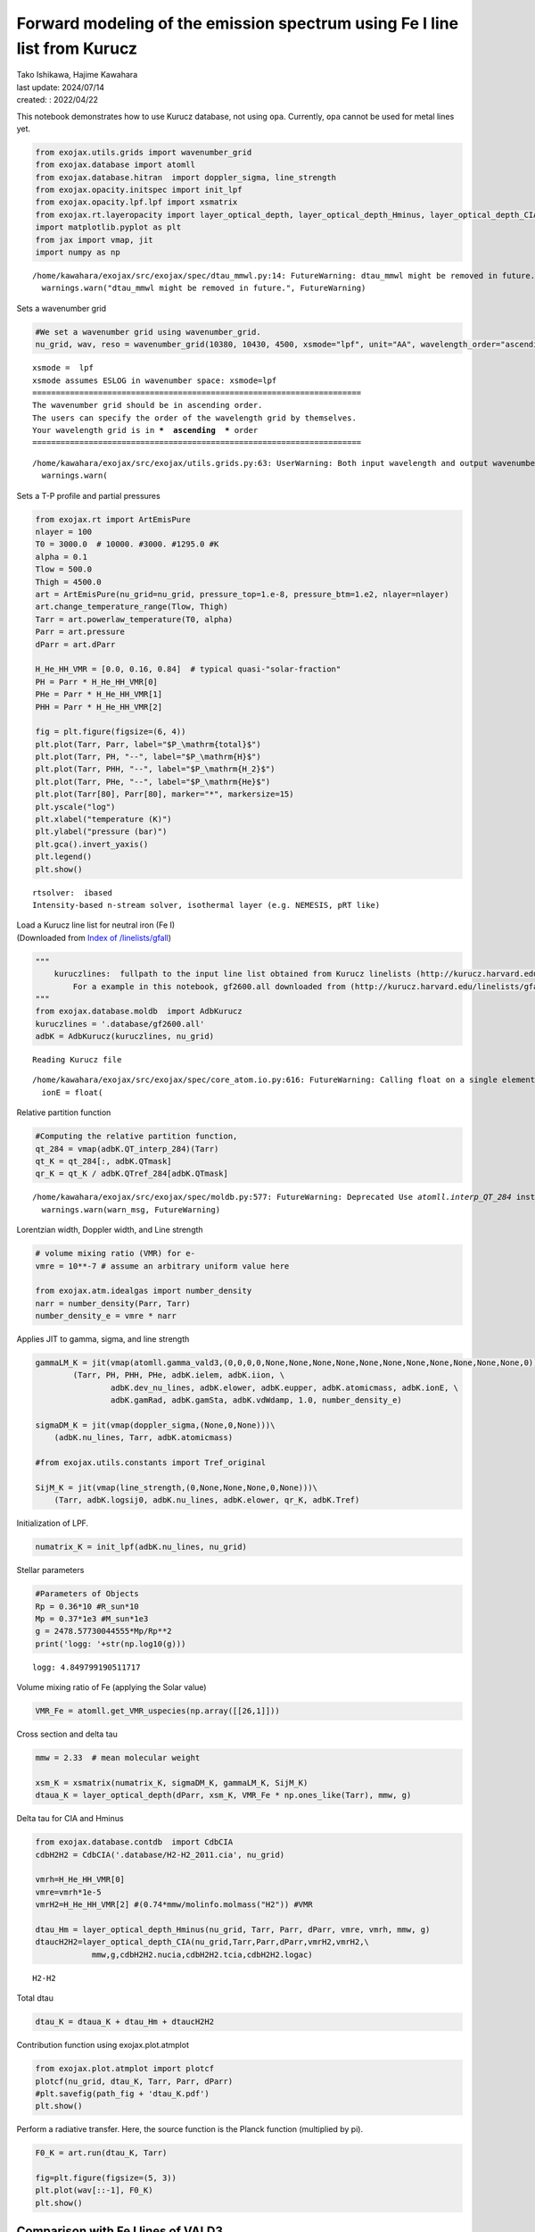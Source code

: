 Forward modeling of the emission spectrum using Fe I line list from Kurucz
==========================================================================

| Tako Ishikawa, Hajime Kawahara
| last update: 2024/07/14
| created: : 2022/04/22

This notebook demonstrates how to use Kurucz database, not using
``opa``. Currently, ``opa`` cannot be used for metal lines yet.

.. code:: ipython3

    from exojax.utils.grids import wavenumber_grid
    from exojax.database import atomll 
    from exojax.database.hitran  import doppler_sigma, line_strength 
    from exojax.opacity.initspec import init_lpf
    from exojax.opacity.lpf.lpf import xsmatrix
    from exojax.rt.layeropacity import layer_optical_depth, layer_optical_depth_Hminus, layer_optical_depth_CIA
    import matplotlib.pyplot as plt
    from jax import vmap, jit
    import numpy as np


.. parsed-literal::

    /home/kawahara/exojax/src/exojax/spec/dtau_mmwl.py:14: FutureWarning: dtau_mmwl might be removed in future.
      warnings.warn("dtau_mmwl might be removed in future.", FutureWarning)


Sets a wavenumber grid

.. code:: ipython3

    #We set a wavenumber grid using wavenumber_grid.
    nu_grid, wav, reso = wavenumber_grid(10380, 10430, 4500, xsmode="lpf", unit="AA", wavelength_order="ascending") 


.. parsed-literal::

    xsmode =  lpf
    xsmode assumes ESLOG in wavenumber space: xsmode=lpf
    ======================================================================
    The wavenumber grid should be in ascending order.
    The users can specify the order of the wavelength grid by themselves.
    Your wavelength grid is in ***  ascending  *** order
    ======================================================================


.. parsed-literal::

    /home/kawahara/exojax/src/exojax/utils.grids.py:63: UserWarning: Both input wavelength and output wavenumber are in ascending order.
      warnings.warn(


Sets a T-P profile and partial pressures

.. code:: ipython3

    from exojax.rt import ArtEmisPure
    nlayer = 100
    T0 = 3000.0  # 10000. #3000. #1295.0 #K
    alpha = 0.1
    Tlow = 500.0
    Thigh = 4500.0
    art = ArtEmisPure(nu_grid=nu_grid, pressure_top=1.e-8, pressure_btm=1.e2, nlayer=nlayer)
    art.change_temperature_range(Tlow, Thigh)
    Tarr = art.powerlaw_temperature(T0, alpha)
    Parr = art.pressure
    dParr = art.dParr
    
    H_He_HH_VMR = [0.0, 0.16, 0.84]  # typical quasi-"solar-fraction"
    PH = Parr * H_He_HH_VMR[0]
    PHe = Parr * H_He_HH_VMR[1]
    PHH = Parr * H_He_HH_VMR[2]
    
    fig = plt.figure(figsize=(6, 4))
    plt.plot(Tarr, Parr, label="$P_\mathrm{total}$")
    plt.plot(Tarr, PH, "--", label="$P_\mathrm{H}$")
    plt.plot(Tarr, PHH, "--", label="$P_\mathrm{H_2}$")
    plt.plot(Tarr, PHe, "--", label="$P_\mathrm{He}$")
    plt.plot(Tarr[80], Parr[80], marker="*", markersize=15)
    plt.yscale("log")
    plt.xlabel("temperature (K)")
    plt.ylabel("pressure (bar)")
    plt.gca().invert_yaxis()
    plt.legend()
    plt.show()


.. parsed-literal::

    rtsolver:  ibased
    Intensity-based n-stream solver, isothermal layer (e.g. NEMESIS, pRT like)



.. image:: Forward_modeling_for_Fe_I_lines_of_Kurucz_files/Forward_modeling_for_Fe_I_lines_of_Kurucz_7_1.png


| Load a Kurucz line list for neutral iron (Fe I)
| (Downloaded from `Index of
  /linelists/gfall <http://kurucz.harvard.edu/linelists/gfall/>`__)

.. code:: ipython3

    """
        kuruczlines:  fullpath to the input line list obtained from Kurucz linelists (http://kurucz.harvard.edu/linelists/):
            For a example in this notebook, gf2600.all downloaded from (http://kurucz.harvard.edu/linelists/gfall/) is used.
    """
    from exojax.database.moldb  import AdbKurucz
    kuruczlines = '.database/gf2600.all'
    adbK = AdbKurucz(kuruczlines, nu_grid)


.. parsed-literal::

    Reading Kurucz file


.. parsed-literal::

    /home/kawahara/exojax/src/exojax/spec/core_atom.io.py:616: FutureWarning: Calling float on a single element Series is deprecated and will raise a TypeError in the future. Use float(ser.iloc[0]) instead
      ionE = float(


Relative partition function

.. code:: ipython3

    #Computing the relative partition function,
    qt_284 = vmap(adbK.QT_interp_284)(Tarr)
    qt_K = qt_284[:, adbK.QTmask]
    qr_K = qt_K / adbK.QTref_284[adbK.QTmask]


.. parsed-literal::

    /home/kawahara/exojax/src/exojax/spec/moldb.py:577: FutureWarning: Deprecated Use `atomll.interp_QT_284` instead
      warnings.warn(warn_msg, FutureWarning)


Lorentzian width, Doppler width, and Line strength

.. code:: ipython3

    # volume mixing ratio (VMR) for e-
    vmre = 10**-7 # assume an arbitrary uniform value here
    
    from exojax.atm.idealgas import number_density
    narr = number_density(Parr, Tarr)
    number_density_e = vmre * narr

Applies JIT to gamma, sigma, and line strength

.. code:: ipython3

    gammaLM_K = jit(vmap(atomll.gamma_vald3,(0,0,0,0,None,None,None,None,None,None,None,None,None,None,None,0)))\
            (Tarr, PH, PHH, PHe, adbK.ielem, adbK.iion, \
                    adbK.dev_nu_lines, adbK.elower, adbK.eupper, adbK.atomicmass, adbK.ionE, \
                    adbK.gamRad, adbK.gamSta, adbK.vdWdamp, 1.0, number_density_e)
    
    sigmaDM_K = jit(vmap(doppler_sigma,(None,0,None)))\
        (adbK.nu_lines, Tarr, adbK.atomicmass)
    
    #from exojax.utils.constants import Tref_original
    
    SijM_K = jit(vmap(line_strength,(0,None,None,None,0,None)))\
        (Tarr, adbK.logsij0, adbK.nu_lines, adbK.elower, qr_K, adbK.Tref)

Initialization of LPF.

.. code:: ipython3

    numatrix_K = init_lpf(adbK.nu_lines, nu_grid)

Stellar parameters

.. code:: ipython3

    #Parameters of Objects
    Rp = 0.36*10 #R_sun*10
    Mp = 0.37*1e3 #M_sun*1e3
    g = 2478.57730044555*Mp/Rp**2
    print('logg: '+str(np.log10(g)))


.. parsed-literal::

    logg: 4.849799190511717


Volume mixing ratio of Fe (applying the Solar value)

.. code:: ipython3

    VMR_Fe = atomll.get_VMR_uspecies(np.array([[26,1]]))

Cross section and delta tau

.. code:: ipython3

    mmw = 2.33  # mean molecular weight
    
    xsm_K = xsmatrix(numatrix_K, sigmaDM_K, gammaLM_K, SijM_K)
    dtaua_K = layer_optical_depth(dParr, xsm_K, VMR_Fe * np.ones_like(Tarr), mmw, g)

Delta tau for CIA and Hminus

.. code:: ipython3

    from exojax.database.contdb  import CdbCIA
    cdbH2H2 = CdbCIA('.database/H2-H2_2011.cia', nu_grid)
    
    vmrh=H_He_HH_VMR[0]
    vmre=vmrh*1e-5
    vmrH2=H_He_HH_VMR[2] #(0.74*mmw/molinfo.molmass("H2")) #VMR
    
    dtau_Hm = layer_optical_depth_Hminus(nu_grid, Tarr, Parr, dParr, vmre, vmrh, mmw, g)
    dtaucH2H2=layer_optical_depth_CIA(nu_grid,Tarr,Parr,dParr,vmrH2,vmrH2,\
                mmw,g,cdbH2H2.nucia,cdbH2H2.tcia,cdbH2H2.logac)



.. parsed-literal::

    H2-H2


Total dtau

.. code:: ipython3

    dtau_K = dtaua_K + dtau_Hm + dtaucH2H2

Contribution function using exojax.plot.atmplot

.. code:: ipython3

    from exojax.plot.atmplot import plotcf
    plotcf(nu_grid, dtau_K, Tarr, Parr, dParr)
    #plt.savefig(path_fig + 'dtau_K.pdf')
    plt.show()



.. image:: Forward_modeling_for_Fe_I_lines_of_Kurucz_files/Forward_modeling_for_Fe_I_lines_of_Kurucz_29_0.png


Perform a radiative transfer. Here, the source function is the Planck
function (multiplied by pi).

.. code:: ipython3

    F0_K = art.run(dtau_K, Tarr)
    
    fig=plt.figure(figsize=(5, 3))
    plt.plot(wav[::-1], F0_K)
    plt.show()



.. image:: Forward_modeling_for_Fe_I_lines_of_Kurucz_files/Forward_modeling_for_Fe_I_lines_of_Kurucz_31_0.png


Comparison with Fe I lines of VALD3
-----------------------------------

(c.f. `Forward modeling of the emission spectrum using
VALD3 <http://secondearths.sakura.ne.jp/exojax/tutorials/metals.html>`__)

.. code:: ipython3

    """
        valdlines:  fullpath to the input line list obtained from VALD3 (http://vald.astro.uu.se/):
            For a example in this notebook, the VALD3 request form of "Extract Element" mode was used filling the form "Element [ + ionization ] :" with "Fe 1".
            For more details of VALD data access, please see "Forward modeling for metal line.ipynb" (https://github.com/HajimeKawahara/exojax/blob/master/examples/tutorial/Forward%20modeling%20for%20metal%20line.ipynb)
    """
    
    from exojax.database.moldb  import AdbVald
    valdlines = '.database/vald2600.gz'
    adbV = AdbVald(valdlines, nu_grid)


.. parsed-literal::

    Reading VALD file


.. parsed-literal::

    /home/kawahara/exojax/src/exojax/spec/core_atom.io.py:616: FutureWarning: Calling float on a single element Series is deprecated and will raise a TypeError in the future. Use float(ser.iloc[0]) instead
      ionE = float(


.. code:: ipython3

    qt_284 = vmap(adbV.QT_interp_284)(Tarr)
    qt_V = qt_284[:, adbV.QTmask]
    qr_V = qt_V / adbV.QTref_284[adbV.QTmask]
    
    gammaLM_V = jit(vmap(atomll.gamma_vald3,(0,0,0,0,None,None,None,None,None,None,None,None,None,None,None,0)))\
            (Tarr, PH, PHH, PHe, adbV.ielem, adbV.iion, \
                    adbV.dev_nu_lines, adbV.elower, adbV.eupper, adbV.atomicmass, adbV.ionE, \
                    adbV.gamRad, adbV.gamSta, adbV.vdWdamp, 1.0, number_density_e)
    sigmaDM_V = jit(vmap(doppler_sigma,(None,0,None)))\
        (adbV.nu_lines, Tarr, adbV.atomicmass)
    SijM_V = jit(vmap(line_strength,(0,None,None,None,0,None)))\
        (Tarr, adbV.logsij0, adbV.nu_lines, adbV.elower, qr_V, adbV.Tref)
    
    numatrix_V = init_lpf(adbV.nu_lines, nu_grid)
    
    xsm_V = xsmatrix(numatrix_V, sigmaDM_V, gammaLM_V, SijM_V)
    dtaua_V = layer_optical_depth(dParr, xsm_V, VMR_Fe * np.ones_like(Tarr), mmw, g)
    dtau_V = dtaua_V + dtau_Hm + dtaucH2H2



.. parsed-literal::

    /home/kawahara/exojax/src/exojax/spec/moldb.py:267: FutureWarning: Deprecated Use `atomll.interp_QT_284` instead
      warnings.warn(warn_msg, FutureWarning)


.. code:: ipython3

    from exojax.plot.atmplot import plotcf
    plotcf(nu_grid, dtau_V, Tarr, Parr, dParr)
    #plt.savefig(path_fig + 'dtau_V.pdf')
    plt.show()



.. image:: Forward_modeling_for_Fe_I_lines_of_Kurucz_files/Forward_modeling_for_Fe_I_lines_of_Kurucz_35_0.png


.. code:: ipython3

    F0_V = art.run(dtau_V, Tarr)
    
    fig=plt.figure(figsize=(5, 3))
    plt.plot(wav[::-1], F0_K, label='Kurucz')
    plt.plot(wav[::-1], F0_V, '--', label='VALD', lw=2., alpha=.8)
    plt.legend()
    #plt.savefig(path_fig + 'comp_F0_KV.pdf')
    plt.show()



.. image:: Forward_modeling_for_Fe_I_lines_of_Kurucz_files/Forward_modeling_for_Fe_I_lines_of_Kurucz_36_0.png


.. code:: ipython3

    #Comparison of values
    print(1e8/adbK.nu_lines[np.argmax(adbK.logsij0)],  1e8/adbV.nu_lines[np.argmax(adbV.logsij0[20:])+20])
    print(adbK.elower[np.argmax(adbK.logsij0)],  adbV.elower[np.argmax(adbV.logsij0[20:])+20])
    print(adbK.logsij0[np.argmax(adbK.logsij0)],  adbV.logsij0[np.argmax(adbV.logsij0[20:])+20])
    print(adbK.A[np.argmax(adbK.logsij0)],  adbV.A[np.argmax(adbV.logsij0[20:])+20])
    print(adbK.vdWdamp[np.argmax(adbK.logsij0)],  adbV.vdWdamp[np.argmax(adbV.logsij0[20:])+20])


.. parsed-literal::

    10398.644993873695 10398.6434
    17550.18 17549.809
    -122.76289 -123.187065
    4245.6694 2772.9773
    -7.76 -7.8


